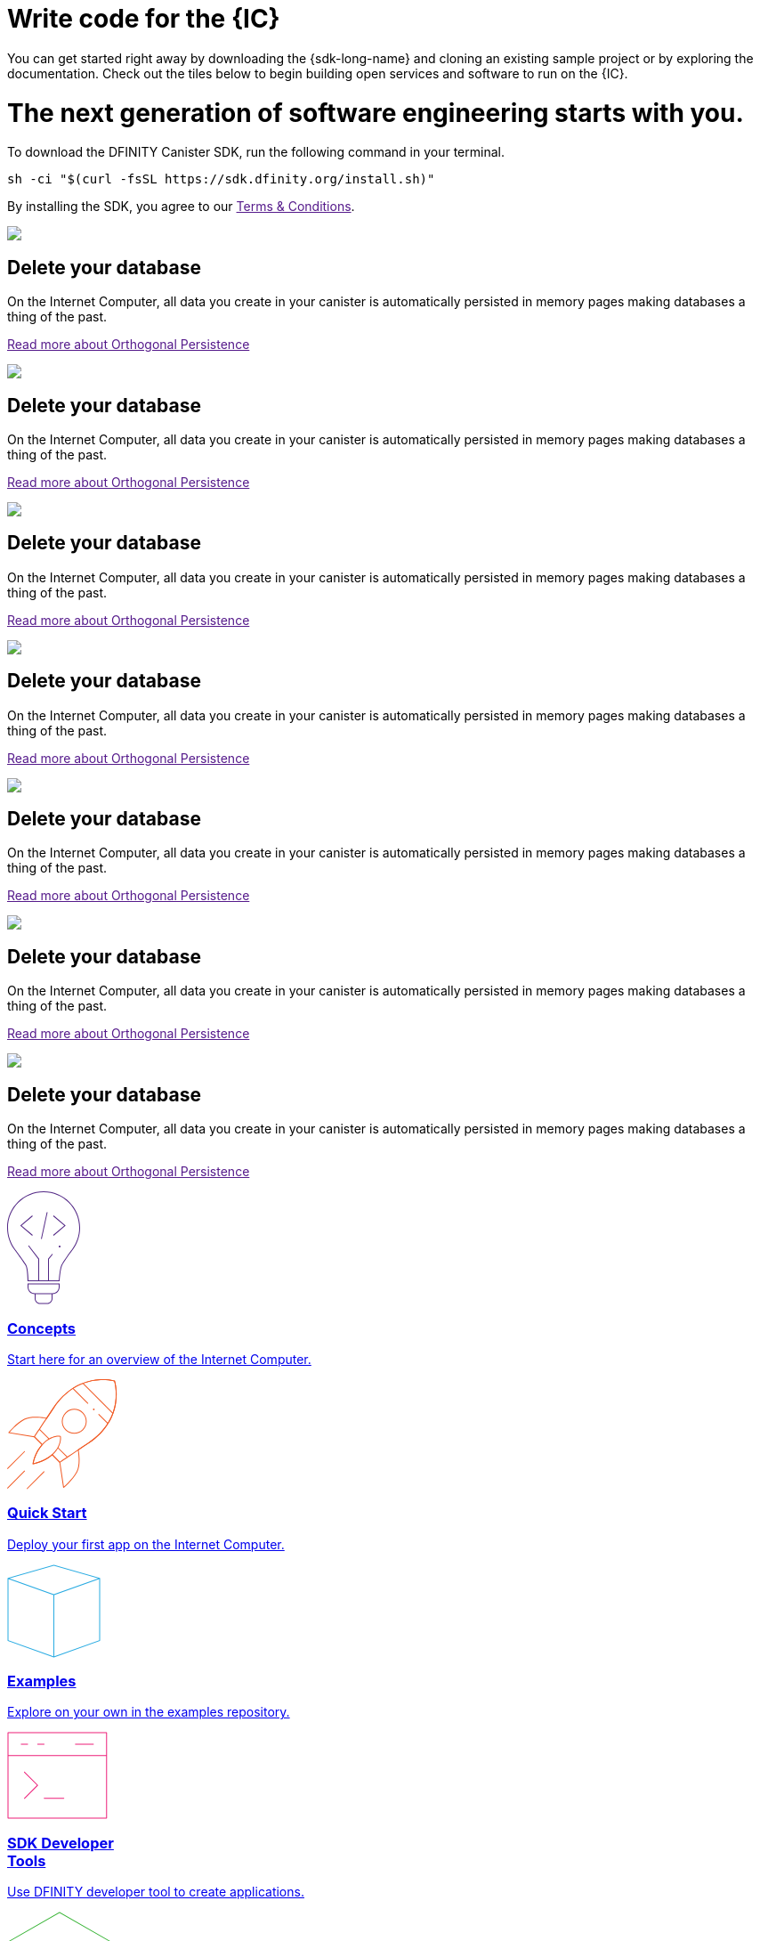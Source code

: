 = Write code for the {IC}
:idprefix:
:idseparator: -
:!example-caption:
:!table-caption:
:page-layout: landing

You can get started right away by downloading the {sdk-long-name} and cloning an existing sample project or by exploring the documentation. Check out the tiles below to begin building open services and software to run on the {IC}.

++++

<div class="html-container">

    <div class="landing-hero">
        <h1>The next generation of software engineering starts with you.</h1>
        <div class="landing-cta">
        <p>To download the DFINITY Canister SDK, run the following command in your terminal.</p>
        <pre>sh -ci "$(curl -fsSL https://sdk.dfinity.org/install.sh)"</pre>
        <p>By installing the SDK, you agree to our <a href="">Terms & Conditions</a>.</p>
        </div>
    </div>

    <div class="landing-pitch">
        <img src="https://via.placeholder.com/150.png?text=placeholder" />
        <h2>Delete your database</h2>
        <p>On the Internet Computer, all data you create in your canister is automatically persisted in memory pages
        making databases a thing of the past.</p>
        <p class="link"><a href="">Read more about Orthogonal Persistence</a></p>
    </div>

    <div class="landing-pitch">
        <img src="https://via.placeholder.com/150.png?text=placeholder" />
        <h2>Delete your database</h2>
        <p>On the Internet Computer, all data you create in your canister is automatically persisted in memory pages
        making databases a thing of the past.</p>
        <p class="link"><a href="">Read more about Orthogonal Persistence</a></p>
    </div>

    <div class="landing-pitch">
        <img src="https://via.placeholder.com/150.png?text=placeholder" />
        <h2>Delete your database</h2>
        <p>On the Internet Computer, all data you create in your canister is automatically persisted in memory pages
        making databases a thing of the past.</p>
        <p class="link"><a href="">Read more about Orthogonal Persistence</a></p>
    </div>

    <div class="landing-pitch">
        <img src="https://via.placeholder.com/150.png?text=placeholder" />
        <h2>Delete your database</h2>
        <p>On the Internet Computer, all data you create in your canister is automatically persisted in memory pages
        making databases a thing of the past.</p>
        <p class="link"><a href="">Read more about Orthogonal Persistence</a></p>
    </div>

    <div class="landing-pitch">
        <img src="https://via.placeholder.com/150.png?text=placeholder" />
        <h2>Delete your database</h2>
        <p>On the Internet Computer, all data you create in your canister is automatically persisted in memory pages
        making databases a thing of the past.</p>
        <p class="link"><a href="">Read more about Orthogonal Persistence</a></p>
    </div>

    <div class="landing-pitch">
        <img src="https://via.placeholder.com/150.png?text=placeholder" />
        <h2>Delete your database</h2>
        <p>On the Internet Computer, all data you create in your canister is automatically persisted in memory pages
        making databases a thing of the past.</p>
        <p class="link"><a href="">Read more about Orthogonal Persistence</a></p>
    </div>

    <div class="landing-pitch">
        <img src="https://via.placeholder.com/150.png?text=placeholder" />
        <h2>Delete your database</h2>
        <p>On the Internet Computer, all data you create in your canister is automatically persisted in memory pages
        making databases a thing of the past.</p>
        <p class="link"><a href="">Read more about Orthogonal Persistence</a></p>
    </div>

    <div class="home-cards-grid">

        <a class="home-card" href="developers-guide/introduction-key-concepts.html">

            <svg width="82" height="127" viewBox="0 0 82 127" fill="none" xmlns="http://www.w3.org/2000/svg">
                <path d="M28.1769 27.1182L28.8229 27.8815L16.274 38.4999L28.8229 49.1182L28.1769 49.8815L14.7258 38.4999L28.1769 27.1182Z" fill="#522785"/>
                <path d="M51.6771 27.8815L52.3231 27.1182L65.7742 38.4999L52.3231 49.8815L51.6771 49.1182L64.226 38.4999L51.6771 27.8815Z" fill="#522785"/>
                <path d="M45.4887 23.6058L38.9887 53.6058L38.0114 53.394L44.5114 23.394L45.4887 23.6058Z" fill="#522785"/>
                <path d="M59 63C59.5523 63 60 62.5523 60 62C60 61.4477 59.5523 61 59 61C58.4477 61 58 61.4477 58 62C58 62.5523 58.4477 63 59 63Z" fill="#522785"/>
                <path fill-rule="evenodd" clip-rule="evenodd" d="M73.4987 66.0017L73.4995 66.0006L73.4987 66L73.5 65.9983C73.7533 65.6695 74.0018 65.3367 74.2452 65C79.1243 58.2532 82 49.9624 82 41C82 18.3563 63.6437 0 41 0C18.3563 0 0 18.3563 0 41C0 49.9624 2.87571 58.2532 7.75476 65C7.99822 65.3367 8.24667 65.6695 8.5 65.9983L8.50082 65.9994L8.5 66L8.50129 66.0018C8.52184 66.0298 8.78793 66.3934 9.22974 67C11.6074 70.2645 19.0743 80.5676 20.75 83.5C22.75 87 23 101 23 101H59C59 101 59.75 88 61.75 83.5C63.4138 79.7565 70.4409 70.1306 72.7565 67C73.206 66.3923 73.478 66.0294 73.4987 66.0017ZM71.466 67H71.5138L71.1389 67.5102C70.1911 68.8026 68.906 70.5735 67.5577 72.4863C64.8894 76.2715 61.8847 80.7346 60.8362 83.0939C60.287 84.3295 59.8484 86.0803 59.4941 87.9463C59.1363 89.8309 58.8518 91.9041 58.6315 93.8235C58.411 95.7448 58.2537 97.5228 58.1515 98.8199C58.1155 99.2777 58.0862 99.676 58.0635 100H47.0001V76.1784L51.3871 70.8165L50.6131 70.1833L46.0001 75.8214V100H36.0001V75.8303L24.3969 60.6957L23.6033 61.3041L35.0001 76.1695V100H23.9744C23.9636 99.6495 23.9488 99.216 23.9289 98.7178C23.8739 97.3422 23.7795 95.469 23.6219 93.4834C23.4645 91.5008 23.243 89.3902 22.9314 87.5445C22.6271 85.7426 22.2158 84.0496 21.6182 83.0039C20.5868 81.1988 17.4867 76.7734 14.6887 72.8563C13.2806 70.8848 11.9353 69.0233 10.9421 67.6548C10.7729 67.4216 10.6139 67.2027 10.4665 67H10.534L9.29346 65.3897C4.09256 58.6388 1 50.182 1 41C1 18.9086 18.9086 1 41 1C63.0914 1 81 18.9086 81 41C81 50.182 77.9074 58.6388 72.7065 65.3897L71.466 67Z" fill="#522785"/>
                <path fill-rule="evenodd" clip-rule="evenodd" d="M23 107.5C23 111.918 26.5817 115.5 31 115.5V120.5C31 123.814 33.6863 126.5 37 126.5H45C48.3137 126.5 51 123.814 51 120.5V115.5C55.4183 115.5 59 111.918 59 107.5V103.5H23V107.5ZM58 107.5V104.5H24V107.5C24 111.366 27.134 114.5 31 114.5H51C54.866 114.5 58 111.366 58 107.5ZM32 120.5V115.5H50V120.5C50 123.261 47.7614 125.5 45 125.5H37C34.2386 125.5 32 123.261 32 120.5Z" fill="#522785"/>
            </svg>            <h3 class="home-card-header">Concepts</h3>
            <p>Start here for an overview of the Internet Computer.</p>
        </a>

        <a class="home-card" href="quickstart/quickstart.html">
            <svg width="124" height="124" viewBox="0 0 124 124" fill="none" xmlns="http://www.w3.org/2000/svg">
                <path fill-rule="evenodd" clip-rule="evenodd" d="M121.186 1.91358L120.709 2.06434L120.852 1.5852C121.011 1.63257 121.136 1.75556 121.186 1.91358ZM80.4383 79.6752C83.9353 77.3378 87.6666 74.8443 91.4649 72.3069C112.896 57.9898 120.345 40.4016 122.419 26.378C123.454 19.3735 123.148 13.266 122.583 8.90813C122.3 6.72874 121.953 4.98551 121.675 3.78468C121.536 3.18423 121.415 2.71924 121.327 2.403C121.284 2.24488 121.249 2.12393 121.224 2.04181C121.212 2.00075 121.203 1.9694 121.196 1.94796L121.189 1.92326L121.187 1.91653L121.186 1.91458C121.186 1.914 121.186 1.91358 120.709 2.06434C120.852 1.5852 120.851 1.58507 120.851 1.5849L120.849 1.58433L120.842 1.58238L120.818 1.57535C120.797 1.56931 120.766 1.56058 120.726 1.54943C120.646 1.52713 120.528 1.49513 120.374 1.45548C120.065 1.37616 119.611 1.2662 119.025 1.1419C117.853 0.893341 116.151 0.587358 114.021 0.354714C109.762 -0.110491 103.786 -0.282993 96.9148 0.886405C83.1574 3.2276 65.8403 10.9433 51.527 32.369C49.0364 36.0971 46.5394 39.8337 44.1755 43.3702C42.9243 43.1248 39.1103 42.4385 34.5822 42.2229C29.5457 41.9832 23.5268 42.3197 19.185 44.5774C14.7005 46.9093 10.2807 50.7031 6.99621 53.8927C5.3504 55.491 3.98251 56.9447 3.02573 57.9992C2.54723 58.5265 2.1713 58.9543 1.91457 59.2508C1.78619 59.3991 1.6876 59.5145 1.62087 59.5931C1.58751 59.6325 1.56211 59.6626 1.54493 59.683L1.52536 59.7064L1.51889 59.7141C1.51878 59.7142 1.51832 59.7148 1.90256 60.0347L1.51889 59.7141C1.40422 59.8518 1.37145 60.0411 1.43394 60.2091C1.49643 60.377 1.64405 60.4987 1.82086 60.528L30.4765 65.2742L38.7425 73.5402C34.5314 78.3485 32.0187 83.6339 30.5538 87.7454C29.8028 89.8532 29.3258 91.6564 29.0362 92.9349C28.8913 93.5742 28.7933 94.0827 28.7313 94.4328C28.7003 94.6079 28.6782 94.7434 28.6639 94.836C28.6567 94.8822 28.6514 94.9178 28.6479 94.9421L28.6438 94.9702L28.6425 94.9801C28.6424 94.9803 28.6423 94.9812 29.1378 95.0482L28.6423 94.9812C28.6212 95.1378 28.6753 95.2952 28.7882 95.4056C28.9012 95.5161 29.0597 95.5667 29.2158 95.5421L29.1378 95.0482C29.2158 95.5421 29.2156 95.5421 29.2158 95.5421L29.2169 95.5419L29.2191 95.5415L29.2268 95.5403L29.2552 95.5356C29.28 95.5315 29.3161 95.5253 29.3632 95.517C29.4573 95.5004 29.5954 95.4752 29.7737 95.4402C30.1302 95.3701 30.6478 95.2611 31.2972 95.104C32.596 94.79 34.4237 94.2837 36.5472 93.5133C40.6856 92.0121 45.9662 89.5011 50.6419 85.4396L58.7198 93.5174L62.938 121.639C62.9648 121.817 63.0858 121.968 63.2545 122.032C63.4233 122.096 63.6136 122.064 63.7524 121.949L63.4324 121.565C63.7524 121.949 63.7522 121.949 63.7524 121.949L63.7608 121.942L63.7841 121.922C63.8046 121.905 63.8347 121.88 63.874 121.846C63.9527 121.78 64.0681 121.681 64.2164 121.553C64.5128 121.296 64.9406 120.92 65.468 120.441C66.5225 119.485 67.9762 118.117 69.5745 116.471C72.7641 113.187 76.5579 108.767 78.8898 104.282C81.124 99.9854 81.5536 94.1191 81.4075 89.1918C81.2752 84.7264 80.6669 80.9575 80.4383 79.6752ZM63.7927 120.596C64.0604 120.361 64.3995 120.061 64.796 119.701C65.8385 118.755 67.2764 117.402 68.8571 115.774C72.0253 112.512 75.7384 108.175 78.0026 103.821C80.1128 99.7625 80.553 94.1147 80.408 89.2214C80.2636 84.3477 79.5426 80.3126 79.396 79.5347C79.3588 79.3378 79.4428 79.1377 79.6094 79.0264C83.1851 76.6364 87.012 74.079 90.9094 71.4754C112.081 57.3314 119.393 40.0062 121.43 26.2317C122.449 19.3371 122.147 13.3243 121.591 9.03676C121.313 6.8934 120.972 5.18258 120.701 4.01004C120.565 3.42382 120.447 2.97229 120.363 2.66869C120.343 2.59414 120.324 2.52851 120.308 2.472C120.255 2.45782 120.194 2.44175 120.125 2.42401C119.829 2.34804 119.389 2.24135 118.818 2.12015C117.675 1.87775 116.005 1.57744 113.912 1.3488C109.725 0.891448 103.845 0.721439 97.0826 1.87223C83.5721 4.17141 66.5061 11.7469 52.3585 32.9245C49.8024 36.7507 47.2396 40.5857 44.8209 44.2043C44.7077 44.3736 44.5031 44.4574 44.3037 44.416C43.6298 44.2763 39.5194 43.4591 34.5346 43.2218C29.5281 42.9835 23.7388 43.3366 19.6464 45.4646C15.292 47.7288 10.9553 51.4419 7.69288 54.6101C6.06527 56.1907 4.71216 57.6287 3.76631 58.6711C3.4011 59.0737 3.09676 59.417 2.86094 59.6867L30.7983 64.3138C30.9012 64.3309 30.9963 64.3797 31.0701 64.4536L39.7826 73.1661C39.9705 73.3539 39.9786 73.6559 39.8011 73.8537C35.5123 78.6302 32.9679 83.9492 31.4958 88.081C30.7602 90.1456 30.2937 91.9099 30.0115 93.1558C29.894 93.6743 29.8085 94.1027 29.7489 94.4254C30.0808 94.3581 30.5244 94.2621 31.0622 94.132C32.3312 93.8252 34.1229 93.329 36.2062 92.5733C40.3765 91.0604 45.6952 88.5144 50.331 84.3811C50.5289 84.2047 50.8299 84.2134 51.0173 84.4008L59.5433 92.9268C59.619 93.0024 59.6684 93.1004 59.6842 93.2062L63.7927 120.596Z" fill="#F15A24"/>
                <path fill-rule="evenodd" clip-rule="evenodd" d="M121.186 1.91358L120.709 2.06434L120.852 1.5852C121.011 1.63257 121.136 1.75556 121.186 1.91358ZM59.1906 93.2811C59.4686 93.6967 59.4687 93.6967 59.4688 93.6966L62.1279 91.9179C63.8275 90.7811 66.267 89.1496 69.2265 87.1707C75.1455 83.2128 83.1445 77.8653 91.4649 72.3069C112.896 57.9898 120.345 40.4016 122.419 26.378C123.454 19.3735 123.148 13.266 122.583 8.90813C122.3 6.72874 121.953 4.98551 121.675 3.78468C121.536 3.18423 121.415 2.71924 121.327 2.403C121.284 2.24488 121.249 2.12393 121.224 2.04181C121.212 2.00075 121.203 1.9694 121.196 1.94796L121.189 1.92326L121.187 1.91653L121.186 1.91458C121.186 1.914 121.186 1.91358 120.709 2.06434C120.852 1.5852 120.851 1.58507 120.851 1.5849L120.849 1.58433L120.842 1.58238L120.818 1.57535C120.797 1.56931 120.766 1.56058 120.726 1.54943C120.646 1.52713 120.528 1.49513 120.374 1.45548C120.065 1.37616 119.611 1.2662 119.025 1.1419C117.853 0.893341 116.151 0.587358 114.021 0.354714C109.762 -0.110491 103.786 -0.282993 96.9148 0.886405C83.1574 3.2276 65.8403 10.9433 51.527 32.369C46.2086 40.33 40.8612 48.3291 36.8433 54.338C34.8344 57.3424 33.1578 59.8492 31.9835 61.6049L30.1377 64.3646C30.1376 64.3647 30.1372 64.3653 30.5528 64.6433L30.1377 64.3646C30.005 64.5629 30.0305 64.8281 30.1992 64.9969L38.4948 73.2924C38.69 73.4877 39.0066 73.4877 39.2019 73.2924C39.3971 73.0971 39.3971 72.7806 39.2019 72.5853L31.1966 64.5801L32.8148 62.1609C33.9891 60.4051 35.6656 57.8983 37.6746 54.8938C41.6925 48.8849 47.04 40.8857 52.3585 32.9245C66.5061 11.7469 83.5721 4.17141 97.0826 1.87223C103.845 0.721439 109.725 0.891448 113.912 1.3488C116.005 1.57744 117.675 1.87775 118.818 2.12015C119.389 2.24135 119.829 2.34804 120.125 2.42401C120.194 2.44175 120.255 2.45782 120.308 2.472C120.324 2.52851 120.343 2.59414 120.363 2.66869C120.447 2.97229 120.565 3.42382 120.701 4.01004C120.972 5.18258 121.313 6.8934 121.591 9.03676C122.147 13.3243 122.449 19.3371 121.43 26.2317C119.393 40.0062 112.081 57.3314 90.9094 71.4754C82.5889 77.0339 74.5897 82.3815 68.6706 86.3394C65.7111 88.3183 63.2716 89.9499 61.572 91.0867L59.2538 92.6373L51.2227 84.6061C51.0274 84.4109 50.7108 84.4109 50.5156 84.6061C50.3203 84.8014 50.3203 85.118 50.5156 85.3132L58.837 93.6347C59.0058 93.8034 59.2704 93.8293 59.4688 93.6966L59.1906 93.2811Z" fill="#F15A24"/>
                <path d="M118.751 38.9977L84.8102 5.05658L85.5173 4.34947L119.458 38.2906L118.751 38.9977Z" fill="#F15A24"/>
                <path d="M96.6665 34.5905C97.057 34.9811 97.6902 34.9811 98.0807 34.5905C98.4713 34.2 98.4713 33.5669 98.0807 33.1763C97.6902 32.7858 97.057 32.7858 96.6665 33.1763C96.276 33.5669 96.276 34.2 96.6665 34.5905Z" fill="#F15A24"/>
                <path fill-rule="evenodd" clip-rule="evenodd" d="M85.3528 57.218C79.8855 62.6853 71.0212 62.6853 65.5538 57.218C60.0865 51.7506 60.0865 42.8863 65.5538 37.419C71.0212 31.9516 79.8855 31.9516 85.3528 37.419C90.8202 42.8863 90.8202 51.7506 85.3528 57.218ZM84.6457 56.5109C79.5689 61.5877 71.3377 61.5877 66.2609 56.5109C61.1841 51.434 61.1841 43.2029 66.2609 38.1261C71.3377 33.0493 79.5689 33.0493 84.6457 38.1261C89.7225 43.2029 89.7225 51.434 84.6457 56.5109Z" fill="#F15A24"/>
                <path d="M60.3886 64.198L59.897 64.289L60.0094 63.8018C60.2034 63.8466 60.3524 64.0022 60.3886 64.198Z" fill="#F15A24"/>
                <path fill-rule="evenodd" clip-rule="evenodd" d="M29.1378 95.0482C28.6423 94.9812 28.6424 94.9803 28.6425 94.9801L28.6428 94.9776L28.644 94.9692L28.6484 94.9383C28.6523 94.9116 28.6581 94.8725 28.6661 94.8216C28.682 94.7198 28.7065 94.5707 28.741 94.3784C28.81 93.9938 28.9194 93.4358 29.0817 92.7365C29.4061 91.3381 29.9422 89.3726 30.7906 87.0954C32.4862 82.5441 35.4358 76.7294 40.4515 71.7137C42.4694 69.6958 44.4615 68.1674 46.3583 67.0138L36.0199 56.6754C35.8246 56.4801 35.8246 56.1635 36.0199 55.9683C36.2151 55.773 36.5317 55.773 36.727 55.9683L47.2521 66.4934C49.7329 65.1129 52.0253 64.3635 53.9653 63.9755C55.7771 63.6131 57.2761 63.567 58.3277 63.6127C58.8535 63.6356 59.2676 63.6814 59.5534 63.7222C59.6962 63.7427 59.8071 63.7618 59.8838 63.7762C59.9221 63.7835 59.9519 63.7895 59.9729 63.7939L59.9979 63.7992L60.0053 63.8009L60.0078 63.8015L60.0094 63.8018C60.0098 63.8019 60.0094 63.8018 59.897 64.289C60.3886 64.198 60.3885 64.1976 60.3886 64.198L60.3889 64.1995L60.3893 64.2019L60.3907 64.2094L60.395 64.2346C60.3985 64.2561 60.4034 64.2866 60.4092 64.3259C60.4207 64.4045 60.4359 64.5183 60.4515 64.6651C60.4826 64.9585 60.5154 65.3837 60.524 65.9218C60.541 66.9979 60.4612 68.527 60.0769 70.3579C59.676 72.2682 58.9445 74.5031 57.6501 76.8914L67.8397 87.081C68.0349 87.2762 68.0349 87.5928 67.8397 87.7881C67.6444 87.9833 67.3278 87.9833 67.1326 87.7881L57.138 77.7935C55.9951 79.7192 54.4787 81.7281 52.4723 83.7345C47.6322 88.5746 41.8168 91.5235 37.2256 93.2619C34.9278 94.1319 32.9306 94.701 31.5061 95.053C30.7937 95.229 30.2241 95.3508 29.8311 95.4288C29.6347 95.4678 29.4823 95.4959 29.3784 95.5143C29.3264 95.5236 29.2865 95.5304 29.2592 95.5349L29.2279 95.5401L29.2191 95.5415L29.2169 95.5419C29.2167 95.5419 29.2158 95.5421 29.1378 95.0482ZM29.7489 94.4254C30.1219 94.3497 30.636 94.2379 31.2663 94.0822C32.6591 93.738 34.6173 93.1802 36.8715 92.3267C41.3843 90.6179 47.0594 87.7332 51.7652 83.0274C56.4638 78.3288 58.3652 73.6456 59.0983 70.1525C59.4653 68.4038 59.5402 66.9497 59.5241 65.9377C59.5161 65.4317 59.4853 65.0365 59.4571 64.7706L59.4513 64.7179L59.4119 64.7122C59.1563 64.6757 58.7749 64.6331 58.2843 64.6118C57.3029 64.5691 55.8851 64.6114 54.1614 64.9561C50.7196 65.6445 46.0364 67.543 41.1586 72.4208C36.2749 77.3045 33.3908 82.9803 31.7277 87.4446C30.8967 89.6752 30.3722 91.5988 30.0558 92.9625C29.9152 93.5684 29.8158 94.0634 29.7489 94.4254Z" fill="#F15A24"/>
                <path d="M29.1378 95.0482L29.2158 95.5421C29.0597 95.5667 28.9012 95.5161 28.7882 95.4056C28.6753 95.2952 28.6213 95.1367 28.6425 94.9801L29.1378 95.0482Z" fill="#F15A24"/>
                <path d="M19.9454 81.6131C20.1407 81.4179 20.1407 81.1013 19.9454 80.906C19.7502 80.7108 19.4336 80.7108 19.2383 80.906L0.146445 99.9979C-0.0488138 100.193 -0.0488165 100.51 0.146445 100.705C0.341707 100.9 0.658293 100.9 0.853552 100.705L19.9454 81.6131Z" fill="#F15A24"/>
                <path d="M19.9454 102.826C20.1407 103.022 20.1407 103.338 19.9454 103.533L0.853552 122.625C0.658293 122.821 0.341707 122.821 0.146445 122.625C-0.0488165 122.43 -0.0488138 122.113 0.146445 121.918L19.2383 102.826C19.4336 102.631 19.7502 102.631 19.9454 102.826Z" fill="#F15A24"/>
                <path d="M41.8657 104.241C42.061 104.045 42.061 103.729 41.8657 103.533C41.6705 103.338 41.3539 103.338 41.1586 103.533L22.0668 122.625C21.8715 122.821 21.8715 123.137 22.0668 123.332C22.262 123.528 22.5786 123.528 22.7739 123.332L41.8657 104.241Z" fill="#F15A24"/>
                <path d="M74.5572 10.3599C74.3619 10.1646 74.0453 10.1646 73.8501 10.3599C73.6548 10.5551 73.6548 10.8717 73.8501 11.067L90.3026 27.5195C90.4978 27.7147 90.8144 27.7147 91.0097 27.5195C91.2049 27.3242 91.2049 27.0076 91.0097 26.8124L74.5572 10.3599Z" fill="#F15A24"/>
                <path d="M103.384 39.1867C103.189 38.9915 102.872 38.9915 102.677 39.1867C102.482 39.382 102.482 39.6986 102.677 39.8938L112.741 49.9579C112.936 50.1531 113.253 50.1531 113.448 49.9579C113.643 49.7626 113.643 49.446 113.448 49.2508L103.384 39.1867Z" fill="#F15A24"/>
            </svg>
            <h3 class="home-card-header">Quick Start</h3>
            <p>Deploy your first app on the Internet Computer.</p>
        </a>

        <a class="home-card" href="https://github.com/dfinity/examples">
            <svg  width="105" height="105" viewBox="0 0 105 105" fill="none" xmlns="http://www.w3.org/2000/svg">
                <path fill-rule="evenodd" clip-rule="evenodd" d="M52.6374 0.519238C52.5476 0.493587 52.4524 0.493587 52.3626 0.519238L0.862639 15.2335C0.647989 15.2949 0.5 15.491 0.5 15.7143V15.7145C0.5 15.7145 0.5 15.7145 0.5 15.7145V85.6071C0.5 85.8185 0.632835 86.0069 0.831832 86.078L52.3318 104.471C52.4406 104.51 52.5594 104.51 52.6682 104.471L104.168 86.078C104.367 86.0069 104.5 85.8185 104.5 85.6071V15.731C104.502 15.6699 104.493 15.6074 104.471 15.5463C104.441 15.4627 104.391 15.392 104.329 15.3375C104.275 15.2903 104.21 15.2542 104.137 15.2335L52.6374 0.519238ZM102.366 15.7673L52.5 1.52001L2.63455 15.7673L52.5001 33.5764L102.366 15.7673ZM1.5 16.4239V85.2548L52 103.29V34.4597L1.5 16.4239ZM53 103.29L103.5 85.2548V16.424L53 34.4598V103.29Z" fill="#29ABE2"/>
            </svg>
            <h3 class="home-card-header">Examples</h3>
            <p>Explore on your own in the examples repository.</p>
        </a>

        <a class="home-card" href="developers-guide/sdk-guide.html">
            <svg width="113" height="98" viewBox="0 0 113 98" fill="none" xmlns="http://www.w3.org/2000/svg">
                <path fill-rule="evenodd" clip-rule="evenodd" d="M1 0.5C0.723858 0.5 0.5 0.723858 0.5 1V26.8462V97C0.5 97.2761 0.723858 97.5 1 97.5H111.769C112.045 97.5 112.269 97.2761 112.269 97V26.8462V1C112.269 0.723858 112.045 0.5 111.769 0.5H1ZM111.269 26.3462V1.5H1.5V26.3462H111.269ZM1.5 27.3462H111.269V96.5H1.5V27.3462ZM15.769 13.4229C15.4929 13.4229 15.269 13.6467 15.269 13.9229C15.269 14.199 15.4929 14.4229 15.769 14.4229H23.1537C23.4298 14.4229 23.6537 14.199 23.6537 13.9229C23.6537 13.6467 23.4298 13.4229 23.1537 13.4229H15.769ZM19.1079 44.9541C19.3031 44.7588 19.6197 44.7588 19.815 44.9541L34.5842 59.7233C34.7795 59.9186 34.7795 60.2351 34.5842 60.4304L19.815 75.1996C19.6197 75.3949 19.3031 75.3949 19.1079 75.1996C18.9126 75.0044 18.9126 74.6878 19.1079 74.4925L33.5235 60.0768L19.1079 45.6612C18.9126 45.4659 18.9126 45.1493 19.1079 44.9541ZM41.1157 74.8462C41.1157 74.57 41.3396 74.3462 41.6157 74.3462H63.7696C64.0457 74.3462 64.2696 74.57 64.2696 74.8462C64.2696 75.1223 64.0457 75.3462 63.7696 75.3462H41.6157C41.3396 75.3462 41.1157 75.1223 41.1157 74.8462ZM33.731 13.9229C33.731 13.6467 33.9548 13.4229 34.231 13.4229H41.6156C41.8917 13.4229 42.1156 13.6467 42.1156 13.9229C42.1156 14.199 41.8917 14.4229 41.6156 14.4229H34.231C33.9548 14.4229 33.731 14.199 33.731 13.9229ZM76.6924 13.4229C76.4162 13.4229 76.1924 13.6467 76.1924 13.9229C76.1924 14.199 76.4162 14.4229 76.6924 14.4229H97.0001C97.2762 14.4229 97.5001 14.199 97.5001 13.9229C97.5001 13.6467 97.2762 13.4229 97.0001 13.4229H76.6924Z" fill="#ED1E79"/>
            </svg>
            <h3 class="home-card-header">SDK Developer<br/>Tools</h3>
            <p>Use DFINITY developer tool to create applications.</p>
        </a>

        <a class="home-card" href="lang-api.html">
            <svg width="118" height="122" viewBox="0 0 118 122" fill="none" xmlns="http://www.w3.org/2000/svg">
                <path fill-rule="evenodd" clip-rule="evenodd" d="M59.1532 0.565878C58.9995 0.478041 58.8108 0.478041 58.6571 0.565878L0.751931 33.6545C0.596143 33.7436 0.5 33.9092 0.5 34.0887C0.5 34.2681 0.596143 34.4338 0.751931 34.5228L58.6571 67.6114C58.8108 67.6993 58.9995 67.6993 59.1532 67.6114L117.058 34.5228C117.214 34.4338 117.31 34.2681 117.31 34.0887C117.31 33.9092 117.214 33.7436 117.058 33.6545L59.1532 0.565878ZM58.9052 66.6014L2.00778 34.0887L58.9052 1.57587L115.803 34.0887L58.9052 66.6014ZM105.517 54.519C105.654 54.2792 105.959 54.196 106.199 54.333L117.058 60.5392C117.214 60.6282 117.31 60.7939 117.31 60.9733C117.31 61.1527 117.214 61.3184 117.058 61.4074L59.1532 94.4961C58.9995 94.5839 58.8108 94.5839 58.6571 94.4961L0.751931 61.4074C0.596143 61.3184 0.5 61.1527 0.5 60.9733C0.5 60.7939 0.596143 60.6282 0.751931 60.5392L11.6091 54.335C11.8489 54.198 12.1543 54.2813 12.2913 54.5211C12.4283 54.7608 12.345 55.0663 12.1053 55.2033L2.00778 60.9733L58.9052 93.4861L115.803 60.9733L105.703 55.2012C105.463 55.0642 105.38 54.7587 105.517 54.519ZM105.509 81.3994C105.646 81.1596 105.951 81.0763 106.191 81.2133L117.058 87.4237C117.214 87.5127 117.31 87.6784 117.31 87.8578C117.31 88.0372 117.214 88.2029 117.058 88.2919L59.1532 121.381C58.9995 121.468 58.8108 121.468 58.6571 121.381L0.751931 88.2919C0.596143 88.2029 0.5 88.0372 0.5 87.8578C0.5 87.6784 0.596143 87.5127 0.751931 87.4237L11.6091 81.2195C11.8489 81.0825 12.1543 81.1658 12.2913 81.4056C12.4283 81.6453 12.345 81.9508 12.1053 82.0878L2.00778 87.8578L58.9052 120.371L115.803 87.8578L105.695 82.0816C105.455 81.9446 105.372 81.6391 105.509 81.3994Z" fill="#35B333"/>
            </svg>
            <h3 class="home-card-header">Languages and<br>API Guides</h3>
            <p>Explore languages, reference manuals, and agent APIs.</p>
        </a>

        <a class="home-card" href="videos-tutorials.html">
            <svg width="114" height="103" viewBox="0 0 114 103" fill="none" xmlns="http://www.w3.org/2000/svg">
                <path fill-rule="evenodd" clip-rule="evenodd" d="M8.46667 0.5C6.35378 0.5 4.32742 1.33934 2.83338 2.83338C1.33934 4.32742 0.5 6.35378 0.5 8.46667V57C0.5 59.1129 1.33934 61.1393 2.83338 62.6333C4.32742 64.1273 6.35378 64.9667 8.46667 64.9667H19.1667V90.6C19.1667 90.7962 19.2814 90.9743 19.4601 91.0553C19.6387 91.1364 19.8483 91.1055 19.9959 90.9763L49.7212 64.9667H83.1334C85.2462 64.9667 87.2726 64.1273 88.7666 62.6333C90.2607 61.1393 91.1 59.1129 91.1 57V8.46667C91.1 6.35378 90.2607 4.32742 88.7666 2.83338C87.2726 1.33934 85.2462 0.5 83.1334 0.5H8.46667ZM3.54049 3.54049C4.84699 2.23399 6.61899 1.5 8.46667 1.5H83.1334C84.981 1.5 86.753 2.23399 88.0595 3.54049C89.366 4.84699 90.1 6.61899 90.1 8.46667V57C90.1 58.8477 89.366 60.6197 88.0595 61.9262C86.753 63.2327 84.981 63.9667 83.1334 63.9667H49.5333C49.4122 63.9667 49.2952 64.0106 49.2041 64.0904L20.1667 89.4981V64.4667C20.1667 64.1905 19.9428 63.9667 19.6667 63.9667H8.46667C6.61899 63.9667 4.84699 63.2327 3.54049 61.9262C2.23399 60.6197 1.5 58.8477 1.5 57V8.46667C1.5 6.61899 2.23399 4.84699 3.54049 3.54049ZM113.5 34.6001C113.5 34.324 113.276 34.1001 113 34.1001C112.724 34.1001 112.5 34.324 112.5 34.6001V75.6668C112.5 77.5144 111.766 79.2864 110.459 80.5929C109.153 81.8994 107.381 82.6334 105.533 82.6334H98.0665C97.7904 82.6334 97.5665 82.8573 97.5665 83.1334V100.829L72.2238 82.7266C72.139 82.666 72.0374 82.6334 71.9332 82.6334H49.5332C49.2571 82.6334 49.0332 82.8573 49.0332 83.1334C49.0332 83.4096 49.2571 83.6334 49.5332 83.6334H71.773L97.7759 102.207C97.9283 102.316 98.1288 102.33 98.2953 102.245C98.4619 102.159 98.5665 101.987 98.5665 101.8V83.6334H105.533C107.646 83.6334 109.672 82.7941 111.166 81.3C112.661 79.806 113.5 77.7796 113.5 75.6668V34.6001Z" fill="#FBB03B"/>
            </svg>
            <h3 class="home-card-header">Videos and<br>Tutorials</h3>
            <p>Learn more from videos and step-by-step tutorials.</p>
        </a>
    </div>
</div>

++++
